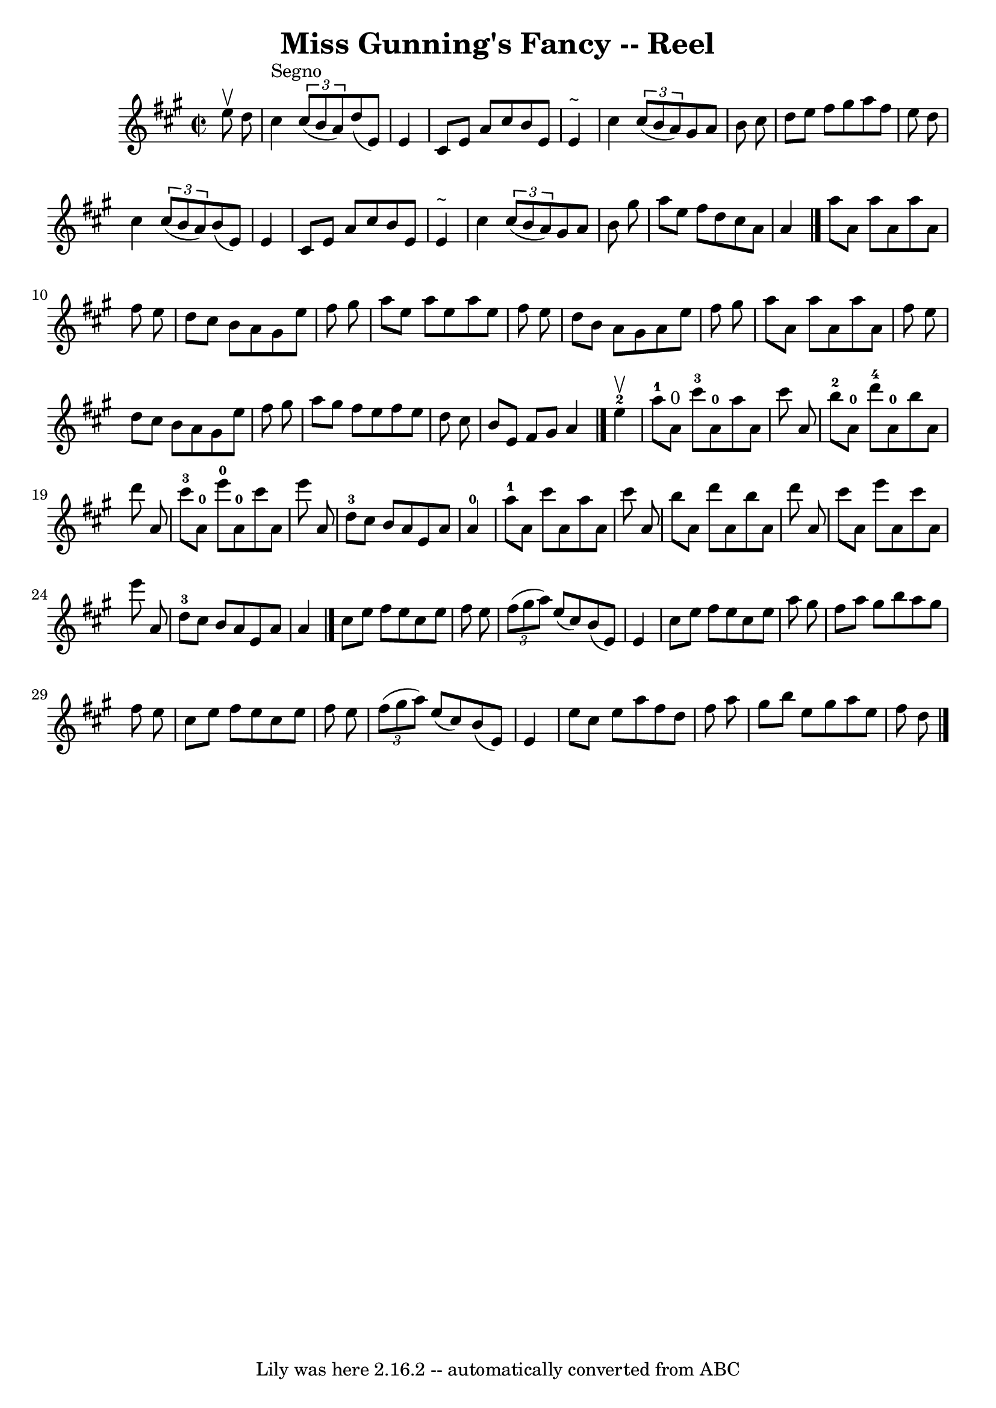 \version "2.7.40"
\header {
	book = "Ryan's Mammoth Collection"
	crossRefNumber = "1"
	footnotes = "\\\\214 =FF=20"
	tagline = "Lily was here 2.16.2 -- automatically converted from ABC"
	title = "Miss Gunning's Fancy -- Reel"
}
voicedefault =  {
\set Score.defaultBarType = "empty"

\override Staff.TimeSignature #'style = #'C
 \time 2/2 \key a \major   e''8 ^\upbow   d''8    \bar "|"     cis''4 ^"Segno"  
 \times 2/3 {   cis''8 (   b'8    a'8  -) }   d''8 (   e'8  -)   e'4    
\bar "|"   cis'8    e'8    a'8    cis''8    b'8    e'8    e'4 ^"~"    \bar "|"  
 cis''4    \times 2/3 {   cis''8 (   b'8    a'8  -) }   gis'8    a'8    b'8    
cis''8    \bar "|"   d''8    e''8    fis''8    gis''8    a''8    fis''8    e''8 
   d''8    \bar "|"       cis''4    \times 2/3 {   cis''8 (   b'8    a'8  -) }  
 b'8 (   e'8  -)   e'4    \bar "|"   cis'8    e'8    a'8    cis''8    b'8    
e'8    e'4 ^"~"    \bar "|"   cis''4    \times 2/3 {   cis''8 (   b'8    a'8  
-) }   gis'8    a'8    b'8    gis''8    \bar "|"   a''8    e''8    fis''8    
d''8    cis''8    a'8    a'4    \bar "|."     a''8    a'8    a''8    a'8    
a''8    a'8    fis''8    e''8    \bar "|"   d''8    cis''8    b'8    a'8    
gis'8    e''8    fis''8    gis''8    \bar "|"   a''8    e''8    a''8    e''8    
a''8    e''8    fis''8    e''8    \bar "|"   d''8    b'8    a'8    gis'8    a'8 
   e''8    fis''8    gis''8    \bar "|"       a''8    a'8    a''8    a'8    
a''8    a'8    fis''8    e''8    \bar "|"   d''8    cis''8    b'8    a'8    
gis'8    e''8    fis''8    gis''8    \bar "|"   a''8    gis''8    fis''8    
e''8    fis''8    e''8    d''8    cis''8    \bar "|"   b'8    e'8    fis'8    
gis'8    a'4    \bar "|."       e''4-2^\upbow \bar "|"       a''8-1   a'8 
^"0"   cis'''8-3   a'8-0   a''8    a'8    cis'''8    a'8    \bar "|"     
b''8-2   a'8-0   d'''8-4   a'8-0   b''8    a'8    d'''8    a'8    
\bar "|"       cis'''8-3   a'8-0   e'''8-0   a'8-0   cis'''8    a'8 
   e'''8    a'8    \bar "|"     d''8-3   cis''8    b'8    a'8    e'8    a'8  
  a'4-0   \bar "|"       a''8-1   a'8    cis'''8    a'8    a''8    a'8    
cis'''8    a'8    \bar "|"   b''8    a'8    d'''8    a'8    b''8    a'8    
d'''8    a'8    \bar "|"   cis'''8    a'8    e'''8    a'8    cis'''8    a'8    
e'''8    a'8    \bar "|"     d''8-3   cis''8    b'8    a'8    e'8    a'8    
a'4    \bar "|."     cis''8    e''8    fis''8    e''8    cis''8    e''8    
fis''8    e''8    \bar "|"   \times 2/3 {   fis''8 (   gis''8    a''8  -) }   
e''8 (   cis''8  -)   b'8 (   e'8  -)   e'4    \bar "|"   cis''8    e''8    
fis''8    e''8    cis''8    e''8    a''8    gis''8    \bar "|"   fis''8    a''8 
   gis''8    b''8    a''8    gis''8    fis''8    e''8    \bar "|"       cis''8  
  e''8    fis''8    e''8    cis''8    e''8    fis''8    e''8    \bar "|"   
\times 2/3 {   fis''8 (   gis''8    a''8  -) }   e''8 (   cis''8  -)   b'8 (   
e'8  -)   e'4    \bar "|"   e''8    cis''8    e''8    a''8    fis''8    d''8    
fis''8    a''8    \bar "|"   gis''8    b''8    e''8    gis''8    a''8    e''8   
 fis''8    d''8    \bar "|."   
}

\score{
    <<

	\context Staff="default"
	{
	    \voicedefault 
	}

    >>
	\layout {
	}
	\midi {}
}
